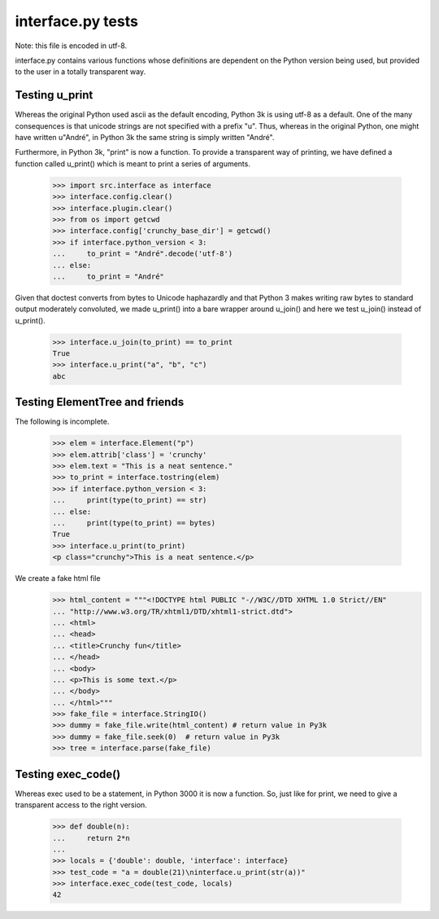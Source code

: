 interface.py tests
==================

Note: this file is encoded in utf-8.


interface.py contains various functions whose definitions are dependent on the
Python version being used, but provided to the user in a totally transparent way.

Testing u_print
---------------

Whereas the original Python used ascii as the default encoding,
Python 3k is using utf-8 as a default.  One of the many consequences is that
unicode strings are not specified with a prefix "u".  Thus, whereas in the
original Python, one might have written u"André", in Python 3k the same
string is simply written "André".

Furthermore, in Python 3k, "print" is now a function.   To provide a
transparent way of printing, we have defined a function called u_print()
which is meant to print a series of arguments.

    >>> import src.interface as interface
    >>> interface.config.clear()
    >>> interface.plugin.clear()
    >>> from os import getcwd
    >>> interface.config['crunchy_base_dir'] = getcwd()
    >>> if interface.python_version < 3:
    ...     to_print = "André".decode('utf-8')
    ... else: 
    ...     to_print = "André"

Given that doctest converts from bytes to Unicode haphazardly and that
Python 3 makes writing raw bytes to standard output moderately
convoluted, we made u_print() into a bare wrapper around u_join() and
here we test u_join() instead of u_print().

    >>> interface.u_join(to_print) == to_print
    True
    >>> interface.u_print("a", "b", "c")
    abc

Testing ElementTree and friends
-------------------------------

The following is incomplete.

    >>> elem = interface.Element("p")
    >>> elem.attrib['class'] = 'crunchy'
    >>> elem.text = "This is a neat sentence."
    >>> to_print = interface.tostring(elem)
    >>> if interface.python_version < 3:
    ...     print(type(to_print) == str)
    ... else:
    ...     print(type(to_print) == bytes)
    True
    >>> interface.u_print(to_print)
    <p class="crunchy">This is a neat sentence.</p>

We create a fake html file
    >>> html_content = """<!DOCTYPE html PUBLIC "-//W3C//DTD XHTML 1.0 Strict//EN" 
    ... "http://www.w3.org/TR/xhtml1/DTD/xhtml1-strict.dtd">
    ... <html>
    ... <head>
    ... <title>Crunchy fun</title>
    ... </head>
    ... <body>
    ... <p>This is some text.</p>
    ... </body>
    ... </html>"""
    >>> fake_file = interface.StringIO()
    >>> dummy = fake_file.write(html_content) # return value in Py3k
    >>> dummy = fake_file.seek(0)  # return value in Py3k
    >>> tree = interface.parse(fake_file)
    
Testing exec_code()
-------------------

Whereas exec used to be a statement, in Python 3000 it is now a function.
So, just like for print, we need to give a transparent access to the right version.

    >>> def double(n):
    ...     return 2*n
    ...
    >>> locals = {'double': double, 'interface': interface}
    >>> test_code = "a = double(21)\ninterface.u_print(str(a))"
    >>> interface.exec_code(test_code, locals)
    42

